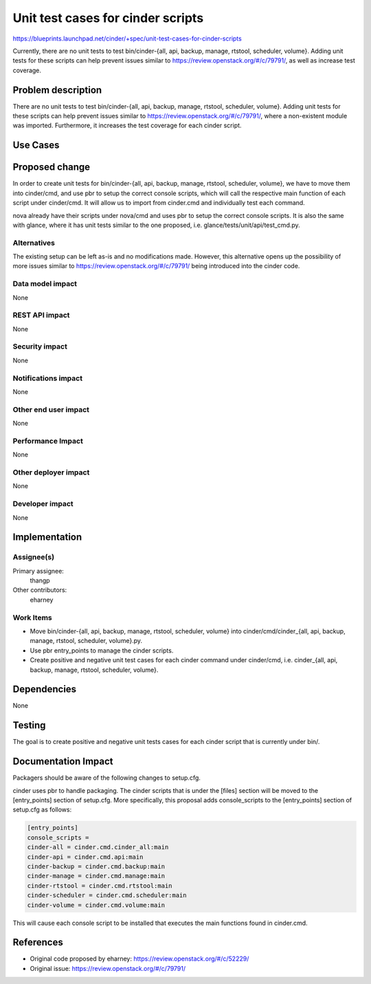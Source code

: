 ..
 This work is licensed under a Creative Commons Attribution 3.0 Unported
 License.

 http://creativecommons.org/licenses/by/3.0/legalcode

==========================================
Unit test cases for cinder scripts
==========================================

https://blueprints.launchpad.net/cinder/+spec/unit-test-cases-for-cinder-scripts

Currently, there are no unit tests to test
bin/cinder-{all, api, backup, manage, rtstool, scheduler, volume}.
Adding unit tests for these scripts can help prevent issues similar to
https://review.openstack.org/#/c/79791/, as well as increase test coverage.

Problem description
===================

There are no unit tests to test
bin/cinder-{all, api, backup, manage, rtstool, scheduler, volume}.  Adding unit
tests for these scripts can help prevent issues similar to
https://review.openstack.org/#/c/79791/, where a non-existent module was
imported.  Furthermore, it increases the test coverage for each cinder script.

Use Cases
=========

Proposed change
===============

In order to create unit tests for
bin/cinder-{all, api, backup, manage, rtstool, scheduler, volume}, we have to
move them into cinder/cmd, and use pbr to setup the correct console scripts,
which will call the respective main function of each script under cinder/cmd.
It will allow us to import from cinder.cmd and individually test each command.

nova already have their scripts under nova/cmd and uses pbr to setup the
correct console scripts.  It is also the same with glance, where it has
unit tests similar to the one proposed, i.e.
glance/tests/unit/api/test_cmd.py.

Alternatives
------------

The existing setup can be left as-is and no modifications made.  However, this
alternative opens up the possibility of more issues similar to
https://review.openstack.org/#/c/79791/ being introduced into the cinder code.

Data model impact
-----------------

None

REST API impact
---------------

None

Security impact
---------------

None

Notifications impact
--------------------

None

Other end user impact
---------------------

None

Performance Impact
------------------

None

Other deployer impact
---------------------

None

Developer impact
----------------

None


Implementation
==============

Assignee(s)
-----------

Primary assignee:
  thangp

Other contributors:
  eharney

Work Items
----------

* Move bin/cinder-{all, api, backup, manage, rtstool, scheduler, volume} into
  cinder/cmd/cinder_{all, api, backup, manage, rtstool, scheduler, volume}.py.
* Use pbr entry_points to manage the cinder scripts.
* Create positive and negative unit test cases for each cinder command under
  cinder/cmd, i.e.
  cinder_{all, api, backup, manage, rtstool, scheduler, volume}.


Dependencies
============

None


Testing
=======

The goal is to create positive and negative unit tests cases for each cinder
script that is currently under bin/.


Documentation Impact
====================

Packagers should be aware of the following changes to setup.cfg.

cinder uses pbr to handle packaging.  The cinder scripts that is under the
[files] section will be moved to the [entry_points] section of setup.cfg.
More specifically, this proposal adds console_scripts to the [entry_points]
section of setup.cfg as follows:

.. code-block:: ini

  [entry_points]
  console_scripts =
  cinder-all = cinder.cmd.cinder_all:main
  cinder-api = cinder.cmd.api:main
  cinder-backup = cinder.cmd.backup:main
  cinder-manage = cinder.cmd.manage:main
  cinder-rtstool = cinder.cmd.rtstool:main
  cinder-scheduler = cinder.cmd.scheduler:main
  cinder-volume = cinder.cmd.volume:main

This will cause each console script to be installed that executes the main
functions found in cinder.cmd.

References
==========

* Original code proposed by eharney: https://review.openstack.org/#/c/52229/
* Original issue: https://review.openstack.org/#/c/79791/
